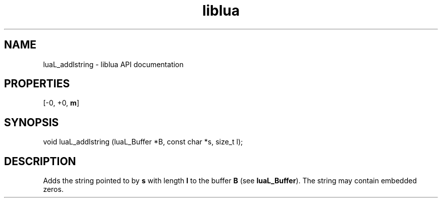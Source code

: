 .TH "liblua" "3" "Jan 25, 2016" "5.1.5" "lua API documentation"
.SH NAME
luaL_addlstring - liblua API documentation

.SH PROPERTIES
[-0, +0, \fBm\fP]
.SH SYNOPSIS
void luaL_addlstring (luaL_Buffer *B, const char *s, size_t l);

.SH DESCRIPTION

.sp
Adds the string pointed to by \fBs\fP with length \fBl\fP to
the buffer \fBB\fP
(see \fBluaL_Buffer\fP).
The string may contain embedded zeros.